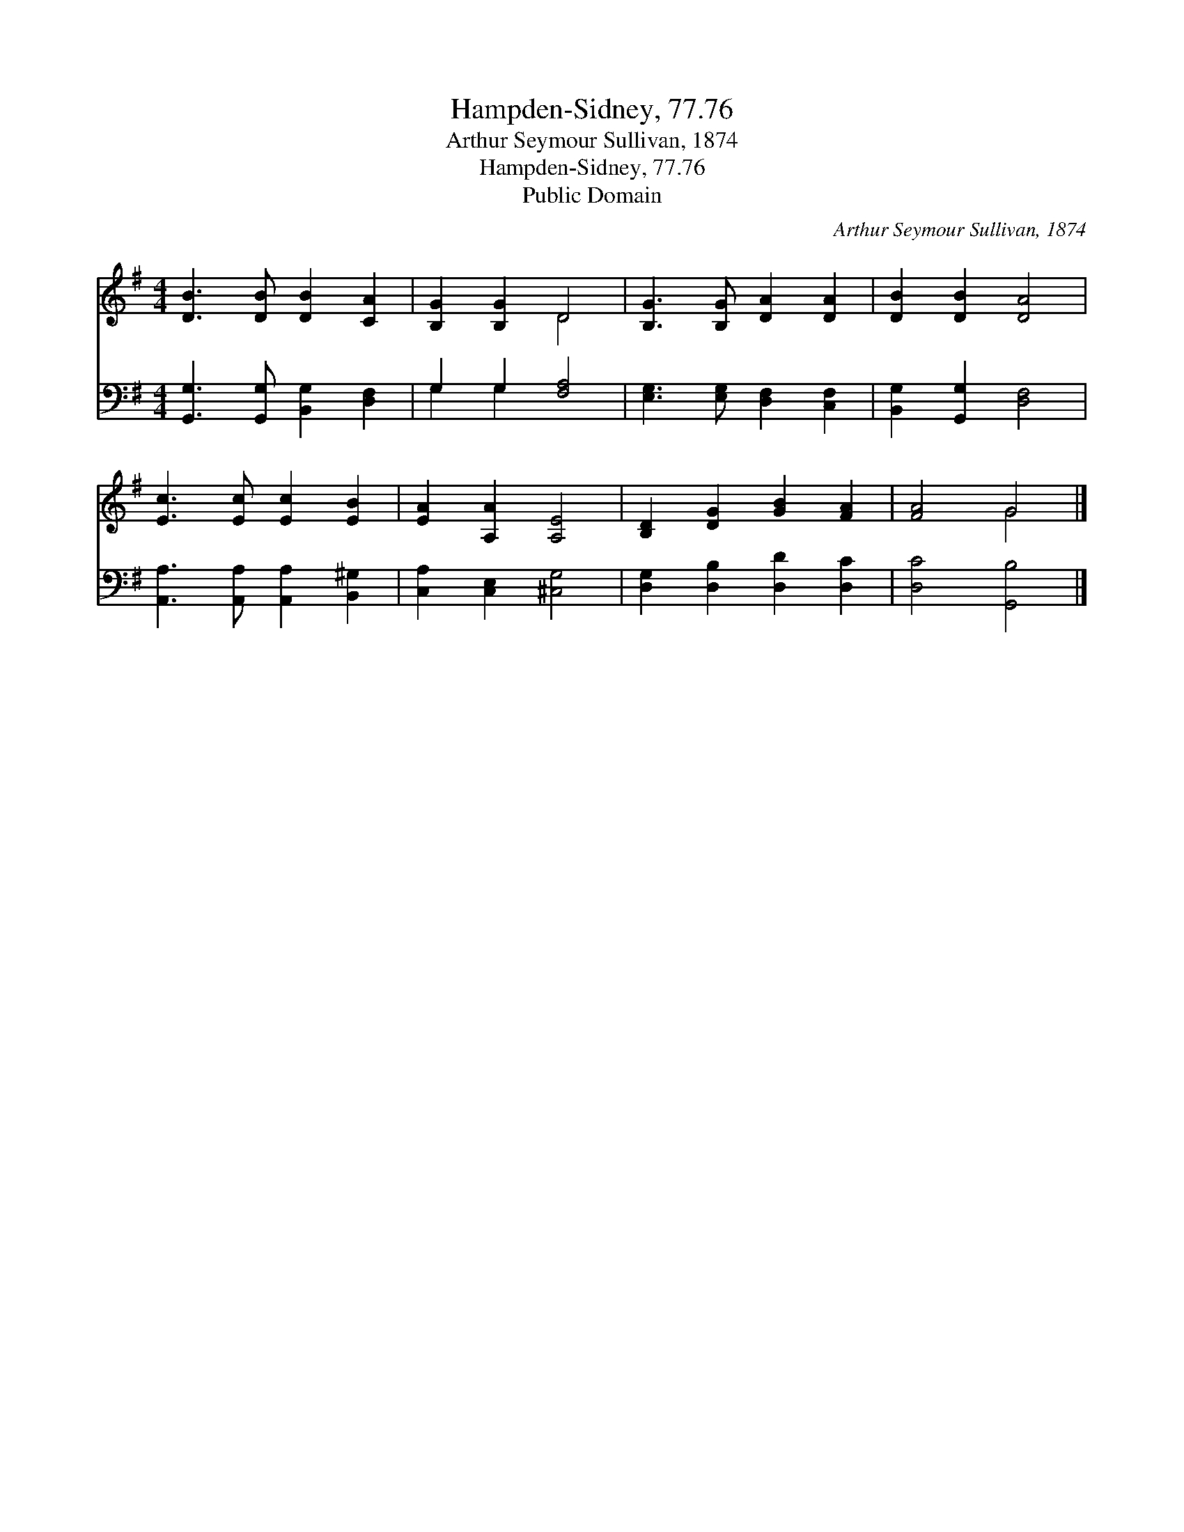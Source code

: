 X:1
T:Hampden-Sidney, 77.76
T:Arthur Seymour Sullivan, 1874
T:Hampden-Sidney, 77.76
T:Public Domain
C:Arthur Seymour Sullivan, 1874
Z:Public Domain
%%score ( 1 2 ) ( 3 4 )
L:1/8
M:4/4
K:G
V:1 treble 
V:2 treble 
V:3 bass 
V:4 bass 
V:1
 [DB]3 [DB] [DB]2 [CA]2 | [B,G]2 [B,G]2 D4 | [B,G]3 [B,G] [DA]2 [DA]2 | [DB]2 [DB]2 [DA]4 | %4
 [Ec]3 [Ec] [Ec]2 [EB]2 | [EA]2 [A,A]2 [A,E]4 | [B,D]2 [DG]2 [GB]2 [FA]2 | [FA]4 G4 |] %8
V:2
 x8 | x4 D4 | x8 | x8 | x8 | x8 | x8 | x4 G4 |] %8
V:3
 [G,,G,]3 [G,,G,] [B,,G,]2 [D,F,]2 | G,2 G,2 [F,A,]4 | [E,G,]3 [E,G,] [D,F,]2 [C,F,]2 | %3
 [B,,G,]2 [G,,G,]2 [D,F,]4 | [A,,A,]3 [A,,A,] [A,,A,]2 [B,,^G,]2 | [C,A,]2 [C,E,]2 [^C,G,]4 | %6
 [D,G,]2 [D,B,]2 [D,D]2 [D,C]2 | [D,C]4 [G,,B,]4 |] %8
V:4
 x8 | G,2 G,2 x4 | x8 | x8 | x8 | x8 | x8 | x8 |] %8


